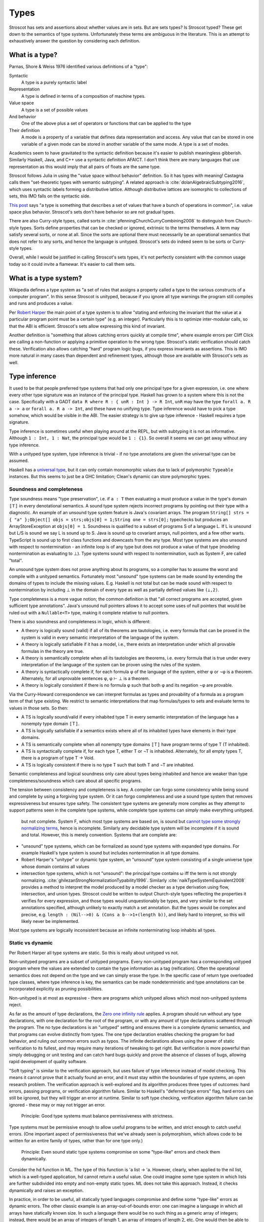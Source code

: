 Types
#####

Stroscot has sets and assertions about whether values are in sets. But are sets types? Is Stroscot typed? These get down to the semantics of type systems. Unfortunately these terms are ambiguous in the literature.  This is an attempt to exhaustively answer the question by considering each definition.

What is a type?
===============

Parnas, Shore & Weiss 1976 identified various definitions of a "type":

Syntactic
    A type is a purely syntactic label
Representation
    A type is defined in terms of a composition of machine types.
Value space
    A type is a set of possible values
And behavior
    One of the above plus a set of operators or functions that can be applied to the type
Their definition
    A mode is a property of a variable that defines data representation and access. Any value that can be stored in one variable of a given mode can be stored in another variable of the same mode. A type is a set of modes.

Academics seem to have gravitated to the syntactic definition because it's easier to publish meaningless gibberish. Similarly Haskell, Java, and C++ use a syntactic definition AFAICT. I don't think there are many languages that use representation as this would imply that all pairs of floats are the same type.

Stroscot follows Julia in using the "value space without behavior" definition. So it has types with meaning! Castagna calls them "set-theoretic types with semantic subtyping". A related approach is :cite:`dolanAlgebraicSubtyping2016`, which uses syntactic labels forming a distributive lattice. Although distributive lattices are isomorphic to collections of sets, this IMO falls on the syntactic side.

`This post <https://wphomes.soic.indiana.edu/jsiek/what-is-gradual-typing/>`__ says "a type is something that describes a set of values that have a bunch of operations in common", i.e. value space plus behavior. Stroscot's sets don't have behavior so are not gradual types.

There are also Curry-style types, called sorts in :cite:`pfenningChurchCurryCombining2008` to distinguish from Church-style types. Sorts define properties that can be checked or ignored, extrinsic to the terms themselves. A term may satisfy several sorts, or none at all. Since the sorts are optional there must necessarily be an operational semantics that does not refer to any sorts, and hence the language is unityped. Stroscot's sets do indeed seem to be sorts or Curry-style types.

Overall, while I would be justified in calling Stroscot's sets types, it's not perfectly consistent with the common usage today so it could invite a flamewar. It's easier to call them sets.

What is a type system?
======================

Wikipedia defines a type system as "a set of rules that assigns a property called a type to the various constructs of a computer program". In this sense Stroscot is unityped, because if you ignore all type warnings the program still compiles and runs and produces a value.

Per `Robert Harper <https://existentialtype.wordpress.com/2011/03/19/dynamic-languages-are-static-languages/>`__ the main point of a type system is to allow "stating and enforcing the invariant that the value at a particular program point must be a certain type" (e.g. an integer). Particularly this is to optimize inter-modular calls, so that the ABI is efficient. Stroscot's sets allow expressing this kind of invariant.

Another definition is "something that allows catching errors quickly at compile time", where example errors per Cliff Click are calling a non-function or applying a primitive operation to the wrong type. Stroscot's static verification should catch these. Verification also allows catching "hard" program logic bugs, if you express invariants as assertions. This is IMO more natural in many cases than dependent and refinement types, although those are available with Stroscot's sets as well.

Type inference
==============

It used to be that people preferred type systems that had only one principal type for a given expression, i.e. one where every other type signature was an instance of the principal type. Haskell has grown to a system where this is not the case. Specifically with a GADT ``data R where R : { unR : Int } -> R Int``, ``unR`` may have the type ``forall a. R a -> a`` or ``forall a. R a -> Int``, and these have no unifying type. Type inference would have to pick a type somehow, which would be visible in the ABI. The easier strategy is to give up type inference - Haskell requires a type signature.

Type inference is sometimes useful when playing around at the REPL, but with subtyping it is not as informative. Although ``1 : Int, 1 : Nat``, the principal type would be ``1 : {1}``. So overall it seems we can get away without any type inference.

With a unityped type system, type inference is trivial - if no type annotations are given the universal type can be assumed.

Haskell has a `universal type <https://hackage.haskell.org/package/base-4.16.1.0/docs/Data-Dynamic.html>`__, but it can only contain monomorphic values due to lack of polymorphic ``Typeable`` instances. But this seems to just be a GHC limitation; Clean's dynamic can store polymorphic types.

Soundness and completeness
--------------------------

Type soundness means "type preservation", i.e. if ``a : T`` then evaluating ``a`` must produce a value in the type's domain ``〚T〛`` in every denotational semantics. A sound type system rejects incorrect programs by pointing out their type  with a diagnostic. An example of an unsound type system feature is Java's covariant arrays. The program ``String[] strs = { "a" };Object[] objs = strs;objs[0] = 1;String one = strs[0];`` typechecks but produces an ArrayStoreException at ``objs[0] = 1``. Soundness is qualified to a subset of programs S of a language L. If L is unsound but L/S is sound we say L is sound up to S. Java is sound up to covariant arrays, null pointers, and a few other warts. TypeScript is sound up to first class functions and downcasts from the any type. Most type systems are also unsound with respect to nontermination - an infinite loop is of any type but does not produce a value of that type (modeling nontermination as evaluating to ⊥). Type systems sound with respect to nontermination, such as System F, are called "total".

An unsound type system does not prove anything about its programs, so a compiler has to assume the worst and compile with a unityped semantics. Fortunately most "unsound" type systems can be made sound by extending the domains of types to include the missing values. E.g. Haskell is not total but can be made sound with respect to nontermination by including ⊥ in the domain of every type as well as partially defined values like ``(⊥,2)``.

Type completeness is a more vague notion; the common definition is that "all correct programs are accepted, given sufficient type annotations". Java's unsound null pointers allows it to accept some uses of null pointers that would be ruled out with a ``Nullable<T>`` type, making it complete relative to null pointers.

There is also soundness and completeness in logic, which is different:

* A theory is logically sound (valid) if all of its theorems are tautologies, i.e. every formula that can be proved in the system is valid in every semantic interpretation of the language of the system.
* A theory is logically satisfiable if it has a model, i.e., there exists an interpretation under which all provable formulas in the theory are true.
* A theory is semantically complete when all its tautologies are theorems, i.e. every formula that is true under every interpretation of the language of the system can be proven using the rules of the system.
* A theory is syntactically complete if, for each formula φ of the language of the system, either φ or ¬φ is a theorem. Alternately, for all unprovable sentences φ, φ ⊢ ⊥ is a theorem.
* A theory is logically consistent if there is no formula φ such that both φ and its negation ¬φ are provable.

Via the Curry-Howard correspondence we can interpret formulas as types and provability of a formula as a program term of that type existing. We restrict to semantic interpretations that map formulas/types to sets and evaluate terms to values in those sets. So then:

* A TS is logically sound/valid if every inhabited type T in every semantic interpretation of the language has a  nonempty type domain 〚T〛.
* A TS is logically satisfiable if a semantics exists where all of its inhabited types have elements in their type domains.
* A TS is semantically complete when all nonempty type domains 〚T〛 have program terms of type T (T inhabited).
* A TS is syntactically complete if, for each type T, either T or ¬T is inhabited. Alternately, for all empty types T, there is a program of type T -> Void.
* A TS is logically consistent if there is no type T such that both T and ¬T are inhabited.

Semantic completeness and logical soundness only care about types being inhabited and hence are weaker than type completeness/soundness which care about all specific programs.


The tension between consistency and completeness is key. A compiler can forgo some consistency while being sound and complete by using a forgiving type system. Or it can forgo completeness and use a sound type system that removes expressiveness but ensures type safety. The consistent type systems are generally more complex as they attempt to support patterns seen in the complete type systems, while complete type systems can simply make everything unityped.

 but not complete. System F, which most type systems are based on, is sound but `cannot type some strongly normalizing terms <https://cstheory.stackexchange.com/questions/48884/are-there-strongly-normalizing-lambda-terms-that-cannot-be-given-a-system-f-type>`__, hence is incomplete. Similarly any decidable type system will be incomplete if it is sound and total. However, this is merely convention. Systems that are complete are:

* "unsound" type systems, which can be formalized as sound type systems with expanded type domains. For example Haskell's type system is sound but includes nontermination in all type domains.
* Robert Harper's "unitype" or dynamic type system, an "unsound" type system consisting of a single universe type whose domain contains all values
* intersection type systems, which is not "unsound": the principal type contains ω iff the term is not strongly normalizing. :cite:`ghilezanStrongNormalizationTypability1996`.  Similarly :cite:`naikTypeSystemEquivalent2008` provides a method to interpret the model produced by a model checker as a type derivation using flow, intersection, and union types. Stroscot could be written to output Church-style types reflecting the properties it verifies for every expression, and those types would unquestionably be types, and very similar to the set annotations specified, although unlikely to exactly match a set annotation. But the types would be complex and precise, e.g. ``length : (Nil-->0) & (Cons a b-->1+(length b))``, and likely hard to interpret, so this will likely never be implemented.

Most type systems are logically inconsistent because an infinite nonterminating loop inhabits all types.

Static vs dynamic
-----------------

Per Robert Harper all type systems are static. So this is really about unityped vs not.

Non-unityped programs are a subset of unityped programs. Every non-unityped program has a corresponding unityped program where the values are extended to contain the type information as a tag (reification). Often the operational semantics does not depend on the type and we can simply erase the type. In the specific case of return type overloaded type classes, where type inference is key, the semantics can be made nondeterministic and type annotations can be incorporated explicitly as pruning possibilities.

Non-unityped is at most as expressive - there are programs which unityped allows which most non-unityped systems reject.

As far as the amount of type declarations, the `Zero one infinity rule <https://en.wikipedia.org/wiki/Zero_one_infinity_rule>`__ applies. A program should run without any type declarations, with one declaration for the root of the program, or with any amount of type declarations scattered through the program. The no type declarations is an "untyped" setting and ensures there is a complete dynamic semantics, and that programs can evolve distinctly from types. The one type declaration enables checking the program for bad behavior, and ruling out common errors such as typos. The infinite declarations allows using the power of static verification to its fullest, and may require many iterations of tweaking to get right. But verification is more powerful than simply debugging or unit testing and can catch hard bugs quickly and prove the absence of classes of bugs, allowing rapid development of quality software.

"Soft typing" is similar to the verification approach, but uses failure of type inference instead of model checking. This means it cannot prove that it actually found an error, and it must stay within the boundaries of type systems, an open research problem. The verification approach is well-explored and its algorithm produces three types of outcomes: hard errors, passing programs, or verification algorithm failure. Similar to Haskell's "deferred type errors" flag, hard errors can still be ignored, but they will trigger an error at runtime. Similar to soft type checking, verification algorithm failure can be ignored - these may or may not trigger an error.

    Principle: Good type systems must balance permissiveness with strictness.

Type systems must be permissive enough to allow useful programs to be written, and strict enough to catch useful errors. (One important aspect of permissiveness that we've already seen is polymorphism, which allows code to be written for an entire family of types, rather than for one type only.)

    Principle: Even sound static type systems compromise on some "type-like" errors and check them dynamically.

Consider the hd function in ML. The type of this function is 'a list -> 'a. However, clearly, when applied to the nil list, which is a well-typed application, hd cannot return a useful value. One could imagine some type system in which lists are further subdivided into empty and non-empty static types. ML does not take this approach. Instead, it checks dynamically and raises an exception.

In practice, in order to be useful, all statically typed languages compromise and define some "type-like" errors as dynamic errors. The other classic example is an array-out-of-bounds error: one can imagine a language in which all arrays have statically known size. In such a language there would be no such thing as a generic array of integers; instead, there would be an array of integers of length 1, an array of integers of length 2, etc. One would then be able to check statically that all array accesses were in bounds.

The drawback of such a system is that it would not be possible to write functions over arrays of unknown size. This is not considered acceptable for most practical programming. Indeed, the original version of the Pascal language had array types that fixed the size --- it was not possible to write routines that were polymorphic over array size --- and this was one of the reasons that programmers rejected this language.

In practice, most type-safe languages allow array size polymorphism, and check array bounds dynamically.


Practically one cannot encode Harper's "unitype" scheme in existing static languages such as ML, because ML's type system is incomplete and hence some dynamic terms are untypable. Further datatypes in ML require pattern matching to extract the value, endless tedium. A dynamic language provides easy syntax.

multiple forms of complex numbers
  rectangular: 1+2 i
  polar: sqrt(5) e^(i arctan(2))

They are mostly interchangeable, a 1-1 conversion between polar and rectangular. But in practice not, e.g. 0 has only one rectangular form but many polar forms, and the polar angle can differ by any multiple of 360 degrees. Restricting the domain to theta in [0,360 degrees) and r=0 -> theta=0 fixes this.

Some forms are more convenient for some computations. A given computation may require and return results in a specific form. We may overload computations work on both forms, testing which form is given and dispatching to the appropriate sub-computation. Data structures such as sets can contain any form and also other types of values. So there are several sets relevant to programming with complex numbers:
* the set of all rectangular forms
* the set of all polar forms
* the disjoint union of the above (sum type)
* the universal set containing the above and all other values

even if a particular value is an integer, it is a value of universal set.
how do you represent, check, remove, and apply the tag on the value each time it is used?

    Consider:

    x = 4 : int
    y = x : nat

    We’re assigning supertype to subtype here (nat <: int), which could potentially fail. But we can be sure from inspection that it will succeed.

        when you prove properties of your program, you end up finding bugs, almost regardless of what properties you are trying to prove.

        If complex numbers are classified as either rectangular or polar, then if you see:
        f : Complex -> ...
        You know the argument is one of polar or rectangular, although which one is not known until runtime. You have ruled out all other values. With a unityped language you cannot express this restriction.

        Sufficiently fancy types can give enough information to write ‘obvious’ pieces of code automatically, and with proof assistants this can be a dialogue. An elementary example of this is Lennart Augustsson’s djinn, which will take types like ``fmap : (a -> b) -> Maybe a -> Maybe b``  or ``callCC : ((a -> Cont r b) -> Cont r a) -> Cont r a`` and write code that has the type. These can be non-trivial to write if you’re just thinking about how it should behave, but the type completely determines the implementation.
